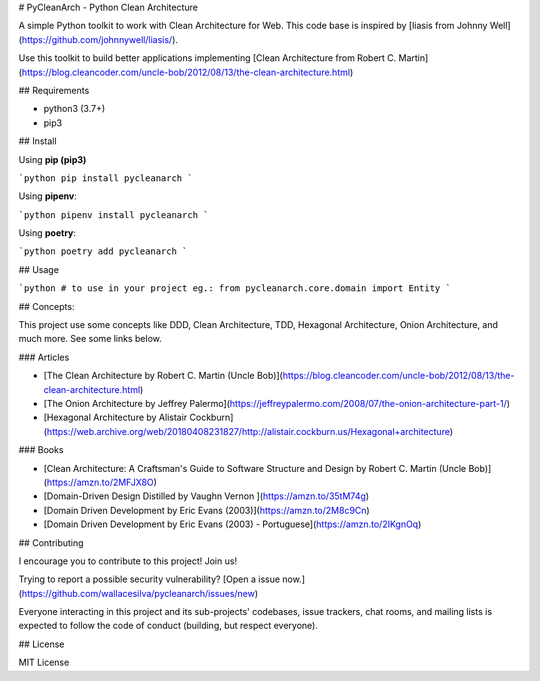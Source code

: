 # PyCleanArch - Python Clean Architecture

A simple Python toolkit to work with Clean Architecture for Web. This code base is inspired by [liasis from Johnny Well](https://github.com/johnnywell/liasis/). 

Use this toolkit to build better applications implementing [Clean Architecture from Robert C. Martin](https://blog.cleancoder.com/uncle-bob/2012/08/13/the-clean-architecture.html)

## Requirements

- python3 (3.7+)
- pip3

## Install

Using **pip (pip3)**

```python
pip install pycleanarch
```

Using **pipenv**:

```python
pipenv install pycleanarch
```

Using **poetry**:

```python
poetry add pycleanarch
```

## Usage

```python
# to use in your project eg.:
from pycleanarch.core.domain import Entity
```

## Concepts:

This project use some concepts like DDD, Clean Architecture, TDD, Hexagonal Architecture, Onion Architecture, and much more. See some links below.

### Articles

- [The Clean Architecture by Robert C. Martin (Uncle Bob)](https://blog.cleancoder.com/uncle-bob/2012/08/13/the-clean-architecture.html)
- [The Onion Architecture by Jeffrey Palermo](https://jeffreypalermo.com/2008/07/the-onion-architecture-part-1/)
- [Hexagonal Architecture by Alistair Cockburn](https://web.archive.org/web/20180408231827/http://alistair.cockburn.us/Hexagonal+architecture)

### Books

- [Clean Architecture: A Craftsman's Guide to Software Structure and Design by Robert C. Martin (Uncle Bob)](https://amzn.to/2MFJX8O)
- [Domain-Driven Design Distilled by Vaughn Vernon ](https://amzn.to/35tM74g)
- [Domain Driven Development by Eric Evans (2003)](https://amzn.to/2M8c9Cn)
- [Domain Driven Development by Eric Evans (2003) - Portuguese](https://amzn.to/2IKgnOq)

## Contributing

I encourage you to contribute to this project! Join us!

Trying to report a possible security vulnerability? [Open a issue now.](https://github.com/wallacesilva/pycleanarch/issues/new)

Everyone interacting in this project and its sub-projects' codebases, issue trackers, chat rooms, and mailing lists is expected to follow the code of conduct (building, but respect everyone).

## License

MIT License


